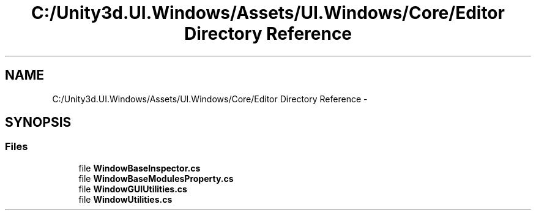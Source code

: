 .TH "C:/Unity3d.UI.Windows/Assets/UI.Windows/Core/Editor Directory Reference" 3 "Fri Apr 3 2015" "Version version 0.8a" "Unity3D UI Windows Extension" \" -*- nroff -*-
.ad l
.nh
.SH NAME
C:/Unity3d.UI.Windows/Assets/UI.Windows/Core/Editor Directory Reference \- 
.SH SYNOPSIS
.br
.PP
.SS "Files"

.in +1c
.ti -1c
.RI "file \fBWindowBaseInspector\&.cs\fP"
.br
.ti -1c
.RI "file \fBWindowBaseModulesProperty\&.cs\fP"
.br
.ti -1c
.RI "file \fBWindowGUIUtilities\&.cs\fP"
.br
.ti -1c
.RI "file \fBWindowUtilities\&.cs\fP"
.br
.in -1c

